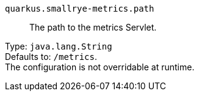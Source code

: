 
`quarkus.smallrye-metrics.path`:: The path to the metrics Servlet.

Type: `java.lang.String` +
Defaults to: `/metrics`. +
The configuration is not overridable at runtime. 

